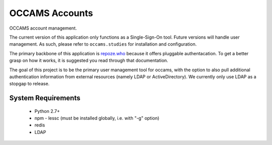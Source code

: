 OCCAMS Accounts
===============

OCCAMS account management.

The current version of this application only functions as a
Single-Sign-On tool. Future versions will handle user management.
As such, please refer to ``occams.studies`` for installation and
configuration.

The primary backbone of this application is `repoze.who`_ because
it offers pluggable authentacation.  To  get a better grasp on how
it works, it is suggested you read through that documentation.

The goal of this project is to be the primary user management tool
for occams, with the option to also pull additional authentication
information from external resources (namely LDAP or ActiveDirectory).
We currently only use LDAP as a stopgap to release.

.. _repoze.who: https://repozewho.readthedocs.org/en/latest/


System Requirements
-------------------

  * Python 2.7+
  * npm
    - lessc (must be installed globally, i.e. with "-g" option)
  * redis
  * LDAP
